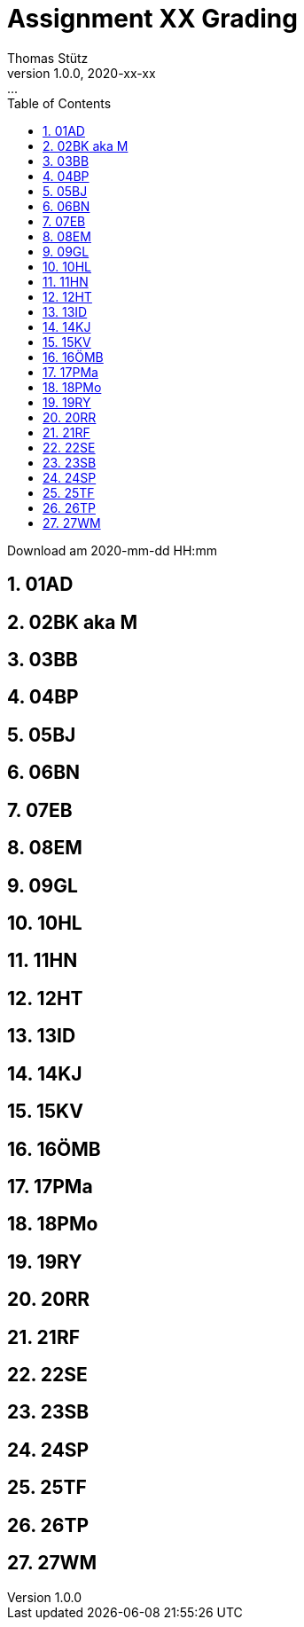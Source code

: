 = Assignment XX Grading
Thomas Stütz
1.0.0, 2020-xx-xx: ...
ifndef::imagesdir[:imagesdir: images]
//:toc-placement!:  // prevents the generation of the doc at this position, so it can be printed afterwards
:sourcedir: ../src/main/java
:icons: font
:sectnums:    // Nummerierung der Überschriften / section numbering
:toc: left

//Need this blank line after ifdef, don't know why...
ifdef::backend-html5[]

// https://fontawesome.com/v4.7.0/icons/
//icon:file-text-o[link=https://raw.githubusercontent.com/htl-leonding-college/asciidoctor-docker-template/master/asciidocs/{docname}.adoc]
//icon:github-square[link=https://github.com/htl-leonding-college/asciidoctor-docker-template]
//icon:home[link=https://htl-leonding.github.io/]
endif::backend-html5[]

// print the toc here (not at the default position)
//toc::[]



Download am 2020-mm-dd HH:mm


== 01AD




== 02BK aka M




== 03BB




== 04BP




== 05BJ




== 06BN




== 07EB




== 08EM




== 09GL




== 10HL




== 11HN




== 12HT




== 13ID




== 14KJ




== 15KV




== 16ÖMB




== 17PMa




== 18PMo




== 19RY




== 20RR




== 21RF




== 22SE




== 23SB




== 24SP




== 25TF




== 26TP




== 27WM












